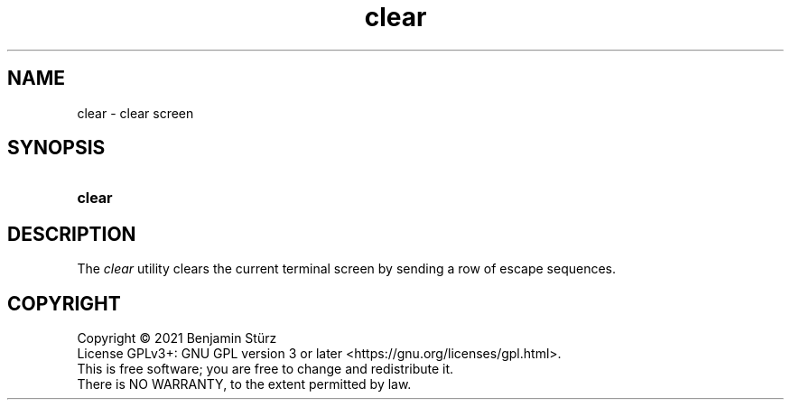 .TH clear 1 "2021-08-15"

.SH NAME
clear - clear screen

.SH SYNOPSIS
.SY clear
.YS

.SH DESCRIPTION
The
.I clear
utility clears the current terminal screen by sending a row of escape sequences.

.PP
.SH COPYRIGHT
.br
Copyright \(co 2021 Benjamin Stürz
.br
License GPLv3+: GNU GPL version 3 or later <https://gnu.org/licenses/gpl.html>.
.br
This is free software; you are free to change and redistribute it.
.br
There is NO WARRANTY, to the extent permitted by law.

